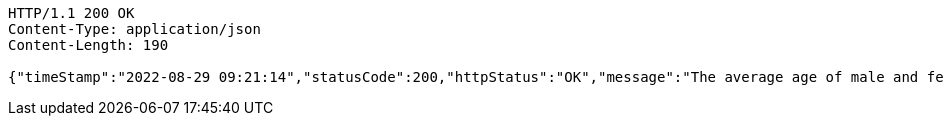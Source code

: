 [source,http,options="nowrap"]
----
HTTP/1.1 200 OK
Content-Type: application/json
Content-Length: 190

{"timeStamp":"2022-08-29 09:21:14","statusCode":200,"httpStatus":"OK","message":"The average age of male and female employees","data":{"Male":30.181818181818183,"Female":27.166666666666668}}
----